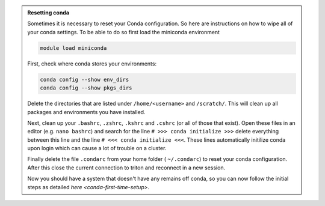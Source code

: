 .. admonition:: Resetting conda
   :class: toggle

   Sometimes it is necessary to reset your Conda configuration. So here are instructions on how to wipe all
   of your conda settings. To be able to do so first load the miniconda environment 

   .. code-block:: bash
   
      module load miniconda

   First, check where conda stores your environments:

   .. code-block:: bash
   
     conda config --show env_dirs
     conda config --show pkgs_dirs
     
   Delete the directories that are listed under ``/home/<username>`` and ``/scratch/``. 
   This will clean up all packages and environments you have installed. 

   Next, clean up your ``.bashrc``, ``.zshrc``, ``.kshrc`` and ``.cshrc`` (or all of those that exist).
   Open these files in an editor (e.g. ``nano bashrc``) and search for the line ``# >>> conda initialize >>>``
   delete everything between this line and the line ``# <<< conda initialize <<<``. These lines automatically
   initilize conda upon login which can cause a lot of trouble on a cluster.

   Finally delete the file ``.condarc`` from your home folder ( ``~/.condarc``) to reset your conda configuration.
   After this close the current connection to triton and reconnect in a new session. 

   Now you should have a system that doesn't have any remains off conda, so you can now follow the initial steps as detailed 
   `here <conda-first-time-setup>`.

